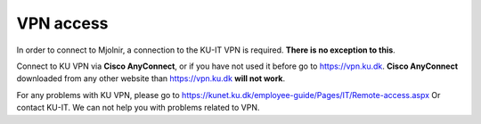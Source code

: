 VPN access
====

In order to connect to Mjolnir, a connection to the KU-IT VPN is required. **There is no exception to this**. 

Connect to KU VPN via **Cisco AnyConnect**, or if you have not used it before go to https://vpn.ku.dk.
**Cisco AnyConnect** downloaded from any other website than https://vpn.ku.dk **will not work**. 

For any problems with KU VPN, please go to 
https://kunet.ku.dk/employee-guide/Pages/IT/Remote-access.aspx 
Or contact KU-IT. We can not help you with problems related to VPN.
